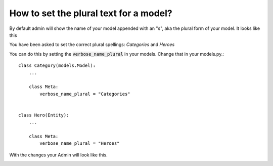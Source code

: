 How to set the plural text for a model?
===========================================================

By default admin will show the name of your model appended with an "s", aka the plural form of your model. It looks like this

.. image:: images/plural.png

You have been asked to set the correct plural spellings: `Categories` and  `Heroes`

You can do this by setting the :code:`verbose_name_plural` in your models. Change that in your models.py.::


    class Category(models.Model):
        ...

        class Meta:
            verbose_name_plural = "Categories"


    class Hero(Entity):
        ...

        class Meta:
            verbose_name_plural = "Heroes"


With the changes your Admin will look like this.


.. image:: images/plural_fixed.png
